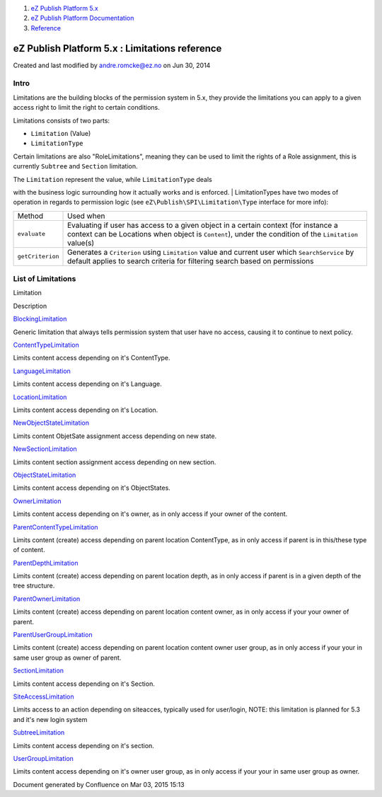 #. `eZ Publish Platform 5.x <index.html>`__
#. `eZ Publish Platform
   Documentation <eZ-Publish-Platform-Documentation_1114149.html>`__
#. `Reference <Reference_10158191.html>`__

eZ Publish Platform 5.x : Limitations reference
===============================================

Created and last modified by andre.romcke@ez.no on Jun 30, 2014

Intro
-----

Limitations are the building blocks of the permission system in 5.x,
they provide the limitations you can apply to a given access right to
limit the right to certain conditions.

Limitations consists of two parts:

-  ``Limitation`` (Value)
-  ``LimitationType``

Certain limitations are also "RoleLimitations", meaning they can be used
to limit the rights of a Role assignment, this is currently ``Subtree``
and ``Section`` limitation.

| The ``Limitation`` represent the value, while ``LimitationType`` deals
with the business logic surrounding how it actually works and is
enforced.
| LimitationTypes have two modes of operation in regards to permission
logic (see ``eZ\Publish\SPI\Limitation\Type`` interface for more info):

+--------------------+-------------------------------------------------------------------------------------------------------------------------------------------------------------------------------------------------+
| Method             | Used when                                                                                                                                                                                       |
+--------------------+-------------------------------------------------------------------------------------------------------------------------------------------------------------------------------------------------+
| ``evaluate``       | Evaluating if user has access to a given object in a certain context (for instance a context can be Locations when object is ``Content``), under the condition of the ``Limitation`` value(s)   |
+--------------------+-------------------------------------------------------------------------------------------------------------------------------------------------------------------------------------------------+
| ``getCriterion``   | Generates a ``Criterion`` using ``Limitation`` value and current user which ``SearchService`` by default applies to search criteria for filtering search based on permissions                   |
+--------------------+-------------------------------------------------------------------------------------------------------------------------------------------------------------------------------------------------+

List of Limitations
-------------------

Limitation

Description

`BlockingLimitation <BlockingLimitation_23528187.html>`__

Generic limitation that always tells permission system that user have no
access, causing it to continue to next policy.

`ContentTypeLimitation <ContentTypeLimitation_15204457.html>`__

Limits content access depending on it's ContentType.

`LanguageLimitation <LanguageLimitation_15204483.html>`__

Limits content access depending on it's Language.

`LocationLimitation <LocationLimitation_15204475.html>`__

Limits content access depending on it's Location.

`NewObjectStateLimitation <NewObjectStateLimitation_23528113.html>`__

Limits content ObjetSate assignment access depending on new state.

`NewSectionLimitation <NewSectionLimitation_15204429.html>`__

Limits content section assignment access depending on new section.

`ObjectStateLimitation <ObjectStateLimitation_15204488.html>`__

Limits content access depending on it's ObjectStates.

`OwnerLimitation <OwnerLimitation_15204369.html>`__

Limits content access depending on it's owner, as in only access if your
owner of the content.

`ParentContentTypeLimitation <ParentContentTypeLimitation_15204459.html>`__

Limits content (create) access depending on parent location ContentType,
as in only access if parent is in this/these type of content.

`ParentDepthLimitation <ParentDepthLimitation_15204490.html>`__

Limits content (create) access depending on parent location depth, as in
only access if parent is in a given depth of the tree structure.

`ParentOwnerLimitation <ParentOwnerLimitation_15204423.html>`__

Limits content (create) access depending on parent location content
owner, as in only access if your your owner of parent.

`ParentUserGroupLimitation <ParentUserGroupLimitation_15204470.html>`__

Limits content (create) access depending on parent location content
owner user group, as in only access if your your in same user group as
owner of parent.

`SectionLimitation <SectionLimitation_15204431.html>`__

Limits content access depending on it's Section.

`SiteAccessLimitation <SiteAccessLimitation_15204439.html>`__

Limits access to an action depending on siteacces, typically used for
user/login, NOTE: this limitation is planned for 5.3 and it's new login
system

`SubtreeLimitation <SubtreeLimitation_15204479.html>`__

Limits content access depending on it's section.

`UserGroupLimitation <UserGroupLimitation_15204468.html>`__

Limits content access depending on it's owner user group, as in only
access if your your in same user group as owner.

Document generated by Confluence on Mar 03, 2015 15:13
